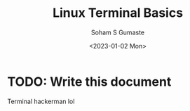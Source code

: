 
#+TITLE: Linux Terminal Basics
#+DATE: <2023-01-02 Mon>
#+AUTHOR: Soham S Gumaste
#+EMAIL: sgumas2@uic.edu
#+INDEX: Terminal

* TODO: Write this document

Terminal hackerman lol
